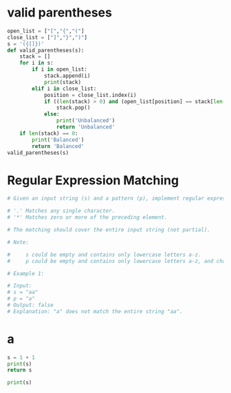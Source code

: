 * valid parentheses
#+BEGIN_SRC python :results output
  open_list = ["[","{","("] 
  close_list = ["]","}",")"] 
  s = '({[]})'
  def valid_parentheses(s):
      stack = []
      for i in s:
          if i in open_list:
              stack.append(i)
              print(stack)
          elif i in close_list:
              position = close_list.index(i)
              if ((len(stack) > 0) and (open_list[position] == stack[len(stack)-1])):
                  stack.pop()
              else:
                  print('Unbalanced')
                  return 'Unbalanced'
      if len(stack) == 0:
          print('Balanced')
          return 'Balanced'
  valid_parentheses(s)
#+END_SRC

#+RESULTS:
: Balanced
* Regular Expression Matching
#+BEGIN_SRC python :results output
  # Given an input string (s) and a pattern (p), implement regular expression matching with support for '.' and '*'.

  # '.' Matches any single character.
  # '*' Matches zero or more of the preceding element.

  # The matching should cover the entire input string (not partial).

  # Note:

  #     s could be empty and contains only lowercase letters a-z.
  #     p could be empty and contains only lowercase letters a-z, and characters like . or *.

  # Example 1:

  # Input:
  # s = "aa"
  # p = "a"
  # Output: false
  # Explanation: "a" does not match the entire string "aa".
#+END_SRC

#+RESULTS:
: hi
* a
#+NAME:done1
#+BEGIN_SRC python :results output
s = 1 + 1
print(s)
return s
#+END_SRC

#+RESULTS:
: 2


#+BEGIN_SRC python :results output input:done1
print(s)
#+END_SRC

#+RESULTS:
